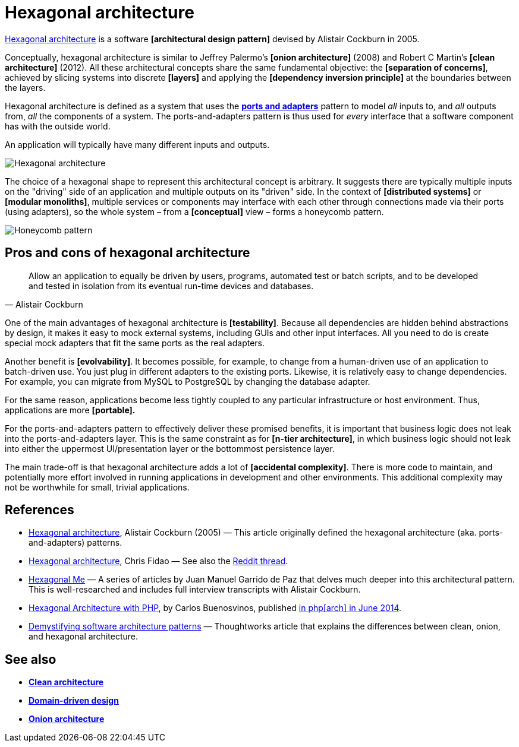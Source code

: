 = Hexagonal architecture

https://alistair.cockburn.us/hexagonal-architecture/[Hexagonal architecture] is a software *[architectural design pattern]* devised by Alistair Cockburn in 2005.

Conceptually, hexagonal architecture is similar to Jeffrey Palermo's *[onion architecture]* (2008) and Robert C Martin's *[clean architecture]* (2012). All these architectural concepts share the same fundamental objective: the *[separation of concerns]*, achieved by slicing systems into discrete *[layers]* and applying the *[dependency inversion principle]* at the boundaries between the layers.

Hexagonal architecture is defined as a system that uses the *link:./ports-and-adapters.adoc[ports and adapters]* pattern to model _all_ inputs to, and _all_ outputs from, _all_ the components of a system. The ports-and-adapters pattern is thus used for _every_ interface that a software component has with the outside world.

An application will typically have many different inputs and outputs.

image::./_/hexagonal-architecture.svg[Hexagonal architecture]

The choice of a hexagonal shape to represent this architectural concept is arbitrary. It suggests there are typically multiple inputs on the "driving" side of an application and multiple outputs on its "driven" side. In the context of *[distributed systems]* or *[modular monoliths]*, multiple services or components may interface with each other through connections made via their ports (using adapters), so the whole system – from a *[conceptual]* view – forms a honeycomb pattern.

image::./_/honeycomb-pattern.svg[Honeycomb pattern]

== Pros and cons of hexagonal architecture

[quote, Alistair Cockburn]
____
Allow an application to equally be driven by users, programs, automated test or batch scripts, and to be developed and tested in isolation from its eventual run-time devices and databases.
____

One of the main advantages of hexagonal architecture is *[testability]*. Because all dependencies are hidden behind abstractions by design, it makes it easy to mock external systems, including GUIs and other input interfaces. All you need to do is create special mock adapters that fit the same ports as the real adapters.

Another benefit is *[evolvability]*. It becomes possible, for example, to change from a human-driven use of an application to batch-driven use. You just plug in different adapters to the existing ports. Likewise, it is relatively easy to change dependencies. For example, you can migrate from MySQL to PostgreSQL by changing the database adapter.

For the same reason, applications become less tightly coupled to any particular infrastructure or host environment. Thus, applications are more *[portable].*

For the ports-and-adapters pattern to effectively deliver these promised benefits, it is important that business logic does not leak into the ports-and-adapters layer. This is the same constraint as for *[n-tier architecture]*, in which business logic should not leak into either the uppermost UI/presentation layer or the bottommost persistence layer.

The main trade-off is that hexagonal architecture adds a lot of *[accidental complexity]*. There is more code to maintain, and potentially more effort involved in running applications in development and other environments. This additional complexity may not be worthwhile for small, trivial applications.

== References

* https://alistair.cockburn.us/Hexagonal+architecture[Hexagonal architecture], Alistair Cockburn (2005) — This article originally defined the hexagonal architecture (aka. ports-and-adapters) patterns.

* https://fideloper.com/hexagonal-architecture[Hexagonal architecture], Chris Fidao — See also the https://www.reddit.com/r/PHP/comments/29bprf/hexagonal_architecture/[Reddit thread].

* https://jmgarridopaz.github.io/content/articles.html[Hexagonal Me] — A series of articles by Juan Manuel Garrido de Paz that delves much deeper into this architectural pattern. This is well-researched and includes full interview transcripts with Alistair Cockburn.

* https://carlosbuenosvinos.com/hexagonal-architecture-with-php-was-published-in-phparch-magazine/[Hexagonal Architecture with PHP], by Carlos Buenosvinos, published https://www.phparch.com/2014/07/july-2014-phparchitect-magazine-released-navigating-the-business/[in php[arch\] in June 2014].

* https://www.thoughtworks.com/en-gb/insights/blog/architecture/demystify-software-architecture-patterns[Demystifying software architecture patterns] —  Thoughtworks article that explains the differences between clean, onion, and hexagonal architecture.

== See also

* *link:./clean-architecture.adoc[Clean architecture]*
* *link:./domain-driven-design.adoc[Domain-driven design]*
* *link:./onion-architecture.adoc[Onion architecture]*
